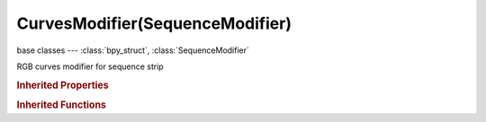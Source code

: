 CurvesModifier(SequenceModifier)
================================

.. module:: bpy.types

base classes --- :class:`bpy_struct`, :class:`SequenceModifier`

.. class:: CurvesModifier(SequenceModifier)

   RGB curves modifier for sequence strip

   .. data:: curve_mapping

      :type: :class:`CurveMapping`, (readonly)

   .. classmethod:: bl_rna_get_subclass(id, default=None)
   
      :arg id: The RNA type identifier.
      :type id: string
      :return: The RNA type or default when not found.
      :rtype: :class:`bpy.types.Struct` subclass


   .. classmethod:: bl_rna_get_subclass_py(id, default=None)
   
      :arg id: The RNA type identifier.
      :type id: string
      :return: The class or default when not found.
      :rtype: type


.. rubric:: Inherited Properties

.. hlist::
   :columns: 2

   * :class:`bpy_struct.id_data`
   * :class:`SequenceModifier.name`
   * :class:`SequenceModifier.type`
   * :class:`SequenceModifier.mute`
   * :class:`SequenceModifier.show_expanded`
   * :class:`SequenceModifier.input_mask_type`
   * :class:`SequenceModifier.mask_time`
   * :class:`SequenceModifier.input_mask_strip`
   * :class:`SequenceModifier.input_mask_id`

.. rubric:: Inherited Functions

.. hlist::
   :columns: 2

   * :class:`bpy_struct.as_pointer`
   * :class:`bpy_struct.driver_add`
   * :class:`bpy_struct.driver_remove`
   * :class:`bpy_struct.get`
   * :class:`bpy_struct.is_property_hidden`
   * :class:`bpy_struct.is_property_readonly`
   * :class:`bpy_struct.is_property_set`
   * :class:`bpy_struct.items`
   * :class:`bpy_struct.keyframe_delete`
   * :class:`bpy_struct.keyframe_insert`
   * :class:`bpy_struct.keys`
   * :class:`bpy_struct.path_from_id`
   * :class:`bpy_struct.path_resolve`
   * :class:`bpy_struct.property_unset`
   * :class:`bpy_struct.type_recast`
   * :class:`bpy_struct.values`

